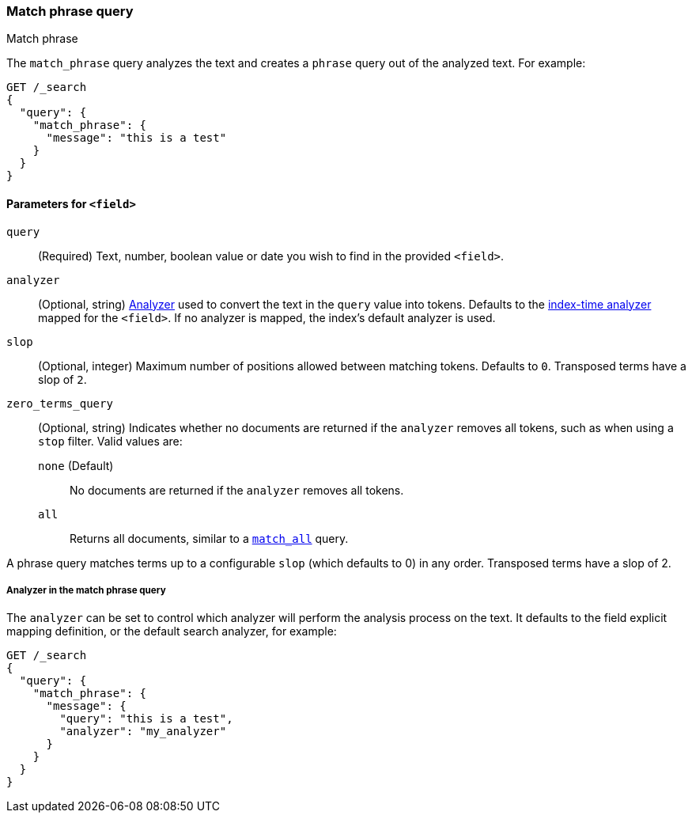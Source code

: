 [[query-dsl-match-query-phrase]]
=== Match phrase query
++++
<titleabbrev>Match phrase</titleabbrev>
++++

The `match_phrase` query analyzes the text and creates a `phrase` query
out of the analyzed text. For example:

[source,console]
--------------------------------------------------
GET /_search
{
  "query": {
    "match_phrase": {
      "message": "this is a test"
    }
  }
}
--------------------------------------------------

[[match-phrase-field-params]]
==== Parameters for `<field>`
`query`::
+
--
(Required) Text, number, boolean value or date you wish to find in the provided
`<field>`.
--

`analyzer`::
(Optional, string) <<analysis,Analyzer>> used to convert the text in the `query`
value into tokens. Defaults to the <<specify-index-time-analyzer,index-time
analyzer>> mapped for the `<field>`. If no analyzer is mapped, the index's
default analyzer is used.

`slop`::
(Optional, integer) Maximum number of positions allowed between matching tokens.
Defaults to `0`. Transposed terms have a slop of `2`.

`zero_terms_query`::
+
--
(Optional, string) Indicates whether no documents are returned if the `analyzer`
removes all tokens, such as when using a `stop` filter. Valid values are:

 `none` (Default)::
No documents are returned if the `analyzer` removes all tokens.

 `all`::
Returns all documents, similar to a <<query-dsl-match-all-query,`match_all`>>
query.
--

A phrase query matches terms up to a configurable `slop`
(which defaults to 0) in any order. Transposed terms have a slop of 2.

[[query-dsl-match-query-phrase-analyzer]]
===== Analyzer in the match phrase query

The `analyzer` can be set to control which analyzer will perform the
analysis process on the text. It defaults to the field explicit mapping
definition, or the default search analyzer, for example:

[source,console]
--------------------------------------------------
GET /_search
{
  "query": {
    "match_phrase": {
      "message": {
        "query": "this is a test",
        "analyzer": "my_analyzer"
      }
    }
  }
}
--------------------------------------------------
